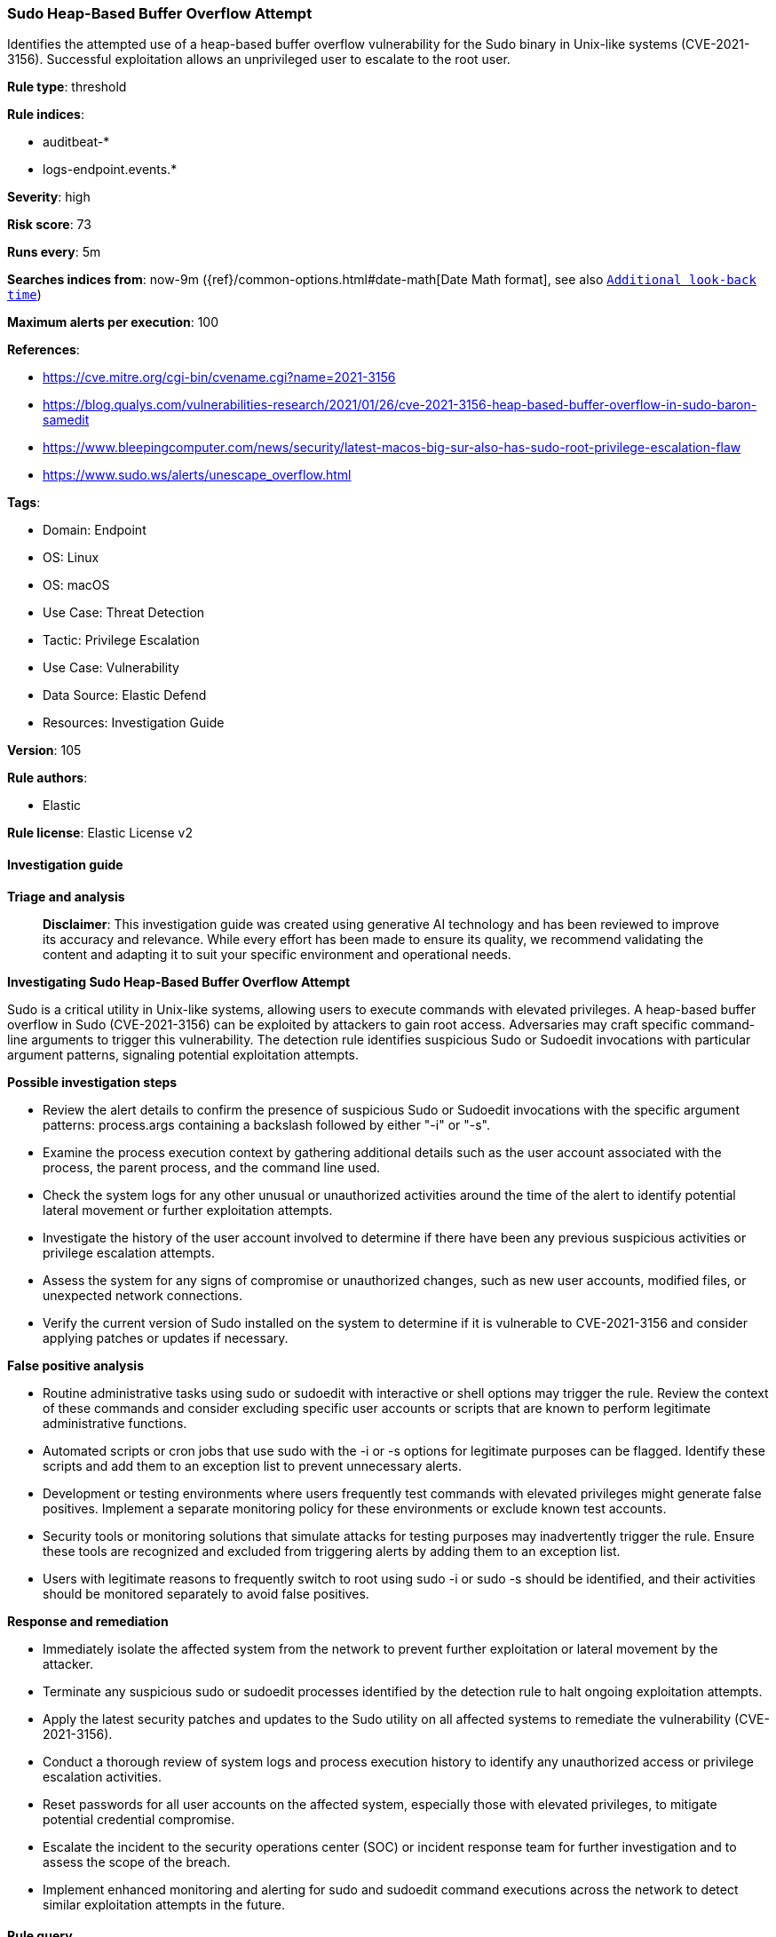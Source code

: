 [[prebuilt-rule-8-14-21-sudo-heap-based-buffer-overflow-attempt]]
=== Sudo Heap-Based Buffer Overflow Attempt

Identifies the attempted use of a heap-based buffer overflow vulnerability for the Sudo binary in Unix-like systems (CVE-2021-3156). Successful exploitation allows an unprivileged user to escalate to the root user.

*Rule type*: threshold

*Rule indices*: 

* auditbeat-*
* logs-endpoint.events.*

*Severity*: high

*Risk score*: 73

*Runs every*: 5m

*Searches indices from*: now-9m ({ref}/common-options.html#date-math[Date Math format], see also <<rule-schedule, `Additional look-back time`>>)

*Maximum alerts per execution*: 100

*References*: 

* https://cve.mitre.org/cgi-bin/cvename.cgi?name=2021-3156
* https://blog.qualys.com/vulnerabilities-research/2021/01/26/cve-2021-3156-heap-based-buffer-overflow-in-sudo-baron-samedit
* https://www.bleepingcomputer.com/news/security/latest-macos-big-sur-also-has-sudo-root-privilege-escalation-flaw
* https://www.sudo.ws/alerts/unescape_overflow.html

*Tags*: 

* Domain: Endpoint
* OS: Linux
* OS: macOS
* Use Case: Threat Detection
* Tactic: Privilege Escalation
* Use Case: Vulnerability
* Data Source: Elastic Defend
* Resources: Investigation Guide

*Version*: 105

*Rule authors*: 

* Elastic

*Rule license*: Elastic License v2


==== Investigation guide



*Triage and analysis*


> **Disclaimer**:
> This investigation guide was created using generative AI technology and has been reviewed to improve its accuracy and relevance. While every effort has been made to ensure its quality, we recommend validating the content and adapting it to suit your specific environment and operational needs.


*Investigating Sudo Heap-Based Buffer Overflow Attempt*


Sudo is a critical utility in Unix-like systems, allowing users to execute commands with elevated privileges. A heap-based buffer overflow in Sudo (CVE-2021-3156) can be exploited by attackers to gain root access. Adversaries may craft specific command-line arguments to trigger this vulnerability. The detection rule identifies suspicious Sudo or Sudoedit invocations with particular argument patterns, signaling potential exploitation attempts.


*Possible investigation steps*


- Review the alert details to confirm the presence of suspicious Sudo or Sudoedit invocations with the specific argument patterns: process.args containing a backslash followed by either "-i" or "-s".
- Examine the process execution context by gathering additional details such as the user account associated with the process, the parent process, and the command line used.
- Check the system logs for any other unusual or unauthorized activities around the time of the alert to identify potential lateral movement or further exploitation attempts.
- Investigate the history of the user account involved to determine if there have been any previous suspicious activities or privilege escalation attempts.
- Assess the system for any signs of compromise or unauthorized changes, such as new user accounts, modified files, or unexpected network connections.
- Verify the current version of Sudo installed on the system to determine if it is vulnerable to CVE-2021-3156 and consider applying patches or updates if necessary.


*False positive analysis*


- Routine administrative tasks using sudo or sudoedit with interactive or shell options may trigger the rule. Review the context of these commands and consider excluding specific user accounts or scripts that are known to perform legitimate administrative functions.
- Automated scripts or cron jobs that use sudo with the -i or -s options for legitimate purposes can be flagged. Identify these scripts and add them to an exception list to prevent unnecessary alerts.
- Development or testing environments where users frequently test commands with elevated privileges might generate false positives. Implement a separate monitoring policy for these environments or exclude known test accounts.
- Security tools or monitoring solutions that simulate attacks for testing purposes may inadvertently trigger the rule. Ensure these tools are recognized and excluded from triggering alerts by adding them to an exception list.
- Users with legitimate reasons to frequently switch to root using sudo -i or sudo -s should be identified, and their activities should be monitored separately to avoid false positives.


*Response and remediation*


- Immediately isolate the affected system from the network to prevent further exploitation or lateral movement by the attacker.
- Terminate any suspicious sudo or sudoedit processes identified by the detection rule to halt ongoing exploitation attempts.
- Apply the latest security patches and updates to the Sudo utility on all affected systems to remediate the vulnerability (CVE-2021-3156).
- Conduct a thorough review of system logs and process execution history to identify any unauthorized access or privilege escalation activities.
- Reset passwords for all user accounts on the affected system, especially those with elevated privileges, to mitigate potential credential compromise.
- Escalate the incident to the security operations center (SOC) or incident response team for further investigation and to assess the scope of the breach.
- Implement enhanced monitoring and alerting for sudo and sudoedit command executions across the network to detect similar exploitation attempts in the future.

==== Rule query


[source, js]
----------------------------------
event.category:process and event.type:start and
  process.name:(sudo or sudoedit) and
  process.args:(*\\ and ("-i" or "-s"))

----------------------------------

*Framework*: MITRE ATT&CK^TM^

* Tactic:
** Name: Privilege Escalation
** ID: TA0004
** Reference URL: https://attack.mitre.org/tactics/TA0004/
* Technique:
** Name: Exploitation for Privilege Escalation
** ID: T1068
** Reference URL: https://attack.mitre.org/techniques/T1068/

